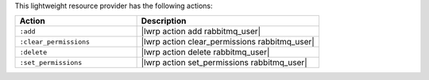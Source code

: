 .. The contents of this file are included in multiple topics.
.. This file should not be changed in a way that hinders its ability to appear in multiple documentation sets.

This lightweight resource provider has the following actions:

.. list-table::
   :widths: 200 300
   :header-rows: 1

   * - Action
     - Description
   * - ``:add``
     - |lwrp action add rabbitmq_user|
   * - ``:clear_permissions``
     - |lwrp action clear_permissions rabbitmq_user|
   * - ``:delete``
     - |lwrp action delete rabbitmq_user|
   * - ``:set_permissions``
     - |lwrp action set_permissions rabbitmq_user|

